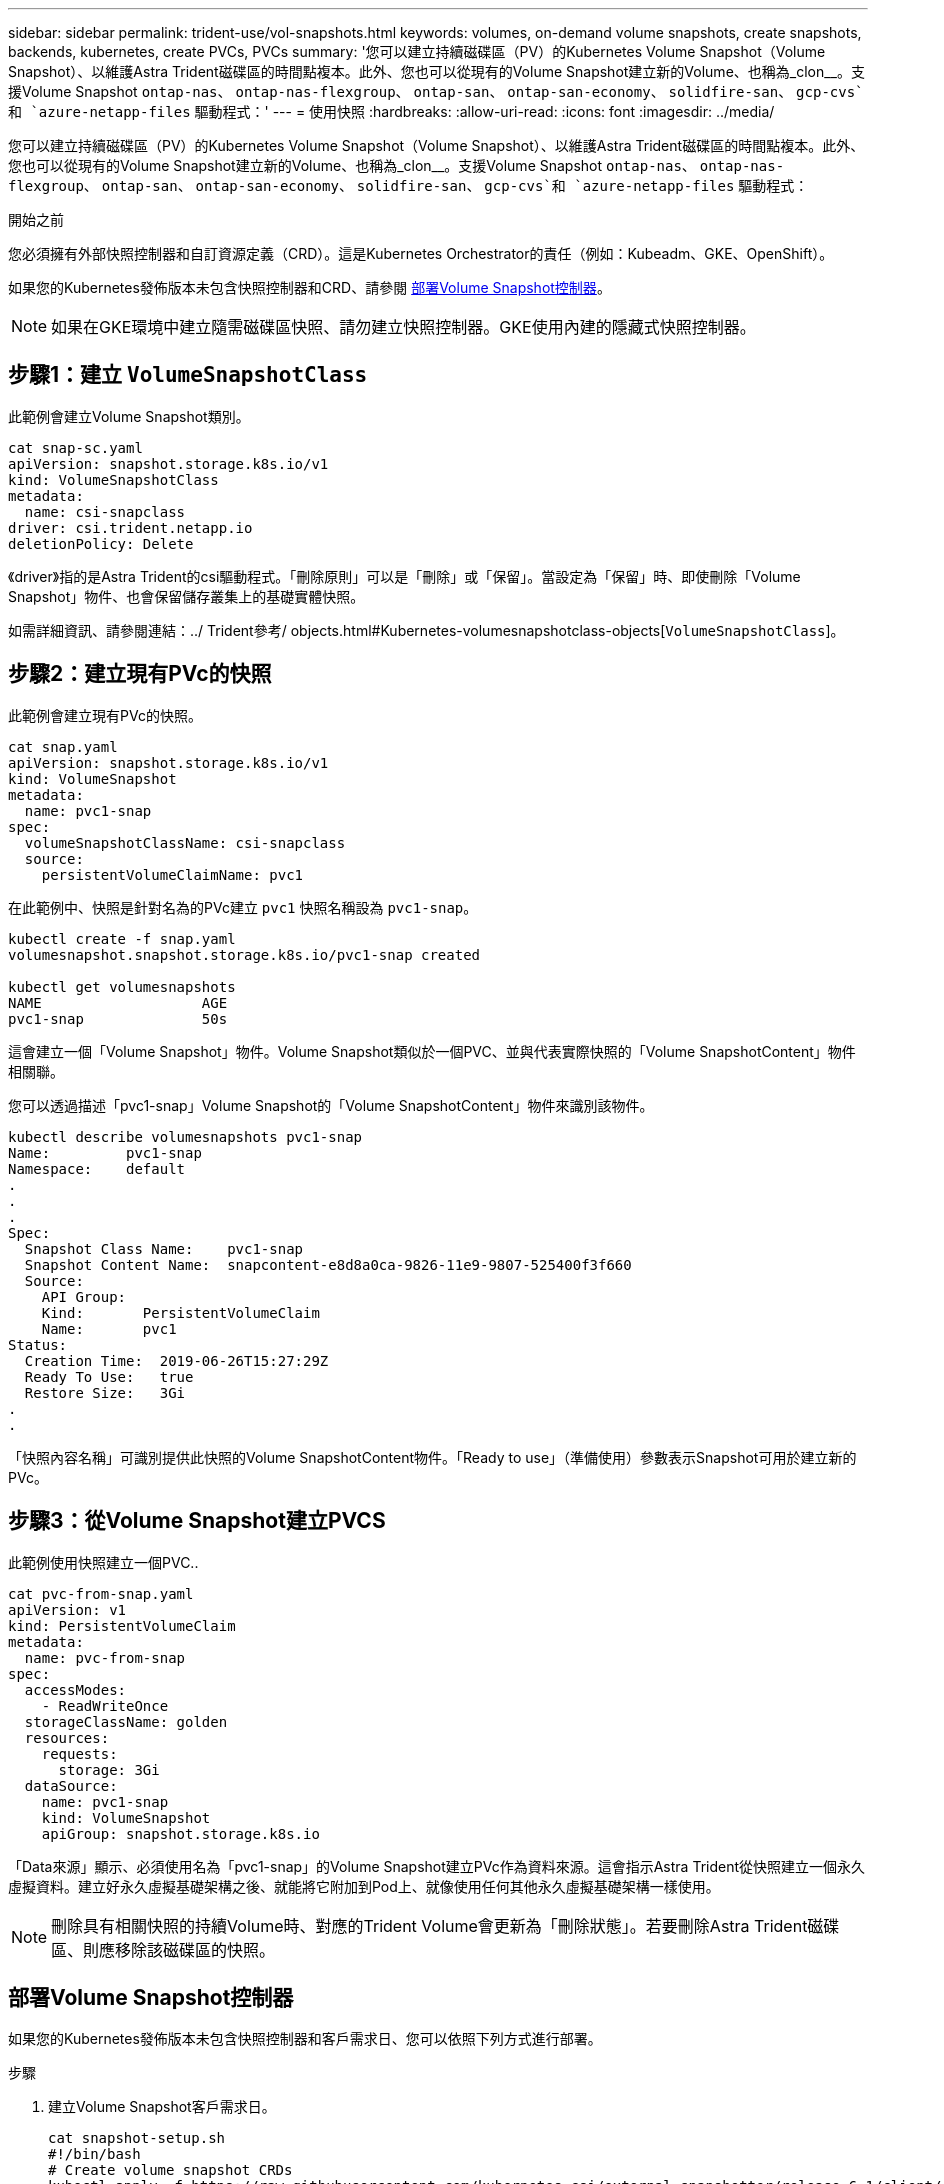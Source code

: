 ---
sidebar: sidebar 
permalink: trident-use/vol-snapshots.html 
keywords: volumes, on-demand volume snapshots, create snapshots, backends, kubernetes, create PVCs, PVCs 
summary: '您可以建立持續磁碟區（PV）的Kubernetes Volume Snapshot（Volume Snapshot）、以維護Astra Trident磁碟區的時間點複本。此外、您也可以從現有的Volume Snapshot建立新的Volume、也稱為_clon__。支援Volume Snapshot `ontap-nas`、 `ontap-nas-flexgroup`、 `ontap-san`、 `ontap-san-economy`、 `solidfire-san`、 `gcp-cvs`和 `azure-netapp-files` 驅動程式：' 
---
= 使用快照
:hardbreaks:
:allow-uri-read: 
:icons: font
:imagesdir: ../media/


[role="lead"]
您可以建立持續磁碟區（PV）的Kubernetes Volume Snapshot（Volume Snapshot）、以維護Astra Trident磁碟區的時間點複本。此外、您也可以從現有的Volume Snapshot建立新的Volume、也稱為_clon__。支援Volume Snapshot `ontap-nas`、 `ontap-nas-flexgroup`、 `ontap-san`、 `ontap-san-economy`、 `solidfire-san`、 `gcp-cvs`和 `azure-netapp-files` 驅動程式：

.開始之前
您必須擁有外部快照控制器和自訂資源定義（CRD）。這是Kubernetes Orchestrator的責任（例如：Kubeadm、GKE、OpenShift）。

如果您的Kubernetes發佈版本未包含快照控制器和CRD、請參閱 <<部署Volume Snapshot控制器>>。


NOTE: 如果在GKE環境中建立隨需磁碟區快照、請勿建立快照控制器。GKE使用內建的隱藏式快照控制器。



== 步驟1：建立 `VolumeSnapshotClass`

此範例會建立Volume Snapshot類別。

[listing]
----
cat snap-sc.yaml
apiVersion: snapshot.storage.k8s.io/v1
kind: VolumeSnapshotClass
metadata:
  name: csi-snapclass
driver: csi.trident.netapp.io
deletionPolicy: Delete
----
《driver》指的是Astra Trident的csi驅動程式。「刪除原則」可以是「刪除」或「保留」。當設定為「保留」時、即使刪除「Volume Snapshot」物件、也會保留儲存叢集上的基礎實體快照。

如需詳細資訊、請參閱連結：../ Trident參考/ objects.html#Kubernetes-volumesnapshotclass-objects[`VolumeSnapshotClass`]。



== 步驟2：建立現有PVc的快照

此範例會建立現有PVc的快照。

[listing]
----
cat snap.yaml
apiVersion: snapshot.storage.k8s.io/v1
kind: VolumeSnapshot
metadata:
  name: pvc1-snap
spec:
  volumeSnapshotClassName: csi-snapclass
  source:
    persistentVolumeClaimName: pvc1
----
在此範例中、快照是針對名為的PVc建立 `pvc1` 快照名稱設為 `pvc1-snap`。

[listing]
----
kubectl create -f snap.yaml
volumesnapshot.snapshot.storage.k8s.io/pvc1-snap created

kubectl get volumesnapshots
NAME                   AGE
pvc1-snap              50s
----
這會建立一個「Volume Snapshot」物件。Volume Snapshot類似於一個PVC、並與代表實際快照的「Volume SnapshotContent」物件相關聯。

您可以透過描述「pvc1-snap」Volume Snapshot的「Volume SnapshotContent」物件來識別該物件。

[listing]
----
kubectl describe volumesnapshots pvc1-snap
Name:         pvc1-snap
Namespace:    default
.
.
.
Spec:
  Snapshot Class Name:    pvc1-snap
  Snapshot Content Name:  snapcontent-e8d8a0ca-9826-11e9-9807-525400f3f660
  Source:
    API Group:
    Kind:       PersistentVolumeClaim
    Name:       pvc1
Status:
  Creation Time:  2019-06-26T15:27:29Z
  Ready To Use:   true
  Restore Size:   3Gi
.
.
----
「快照內容名稱」可識別提供此快照的Volume SnapshotContent物件。「Ready to use」（準備使用）參數表示Snapshot可用於建立新的PVc。



== 步驟3：從Volume Snapshot建立PVCS

此範例使用快照建立一個PVC..

[listing]
----
cat pvc-from-snap.yaml
apiVersion: v1
kind: PersistentVolumeClaim
metadata:
  name: pvc-from-snap
spec:
  accessModes:
    - ReadWriteOnce
  storageClassName: golden
  resources:
    requests:
      storage: 3Gi
  dataSource:
    name: pvc1-snap
    kind: VolumeSnapshot
    apiGroup: snapshot.storage.k8s.io
----
「Data來源」顯示、必須使用名為「pvc1-snap」的Volume Snapshot建立PVc作為資料來源。這會指示Astra Trident從快照建立一個永久虛擬資料。建立好永久虛擬基礎架構之後、就能將它附加到Pod上、就像使用任何其他永久虛擬基礎架構一樣使用。


NOTE: 刪除具有相關快照的持續Volume時、對應的Trident Volume會更新為「刪除狀態」。若要刪除Astra Trident磁碟區、則應移除該磁碟區的快照。



== 部署Volume Snapshot控制器

如果您的Kubernetes發佈版本未包含快照控制器和客戶需求日、您可以依照下列方式進行部署。

.步驟
. 建立Volume Snapshot客戶需求日。
+
[listing]
----
cat snapshot-setup.sh
#!/bin/bash
# Create volume snapshot CRDs
kubectl apply -f https://raw.githubusercontent.com/kubernetes-csi/external-snapshotter/release-6.1/client/config/crd/snapshot.storage.k8s.io_volumesnapshotclasses.yaml
kubectl apply -f https://raw.githubusercontent.com/kubernetes-csi/external-snapshotter/release-6.1/client/config/crd/snapshot.storage.k8s.io_volumesnapshotcontents.yaml
kubectl apply -f https://raw.githubusercontent.com/kubernetes-csi/external-snapshotter/release-6.1/client/config/crd/snapshot.storage.k8s.io_volumesnapshots.yaml
----
. 建立Snapshot控制器。
+
[listing]
----
kubectl apply -f https://raw.githubusercontent.com/kubernetes-csi/external-snapshotter/release-6.1/deploy/kubernetes/snapshot-controller/rbac-snapshot-controller.yaml
kubectl apply -f https://raw.githubusercontent.com/kubernetes-csi/external-snapshotter/release-6.1/deploy/kubernetes/snapshot-controller/setup-snapshot-controller.yaml
----
+

NOTE: 如有必要、請開啟 `deploy/kubernetes/snapshot-controller/rbac-snapshot-controller.yaml` 和更新 `namespace` 到您的命名空間。





== 相關連結

* link:../trident-concepts/snapshots.html["Volume快照"]
* link:../trident-reference/objects.html["Volume SnapshotClass"]

